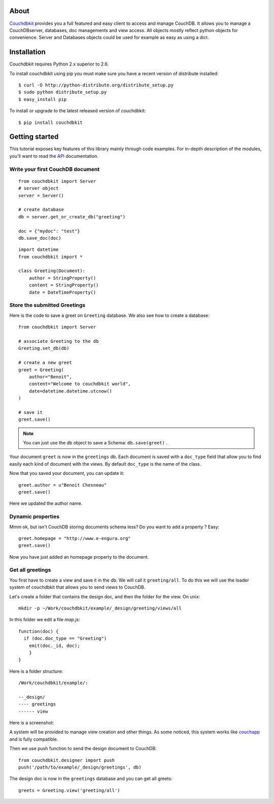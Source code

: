 About
-----

`Couchdbkit`_ provides you a full featured and easy client to access and 
manage CouchDB. It allows you to manage a CouchDBserver, databases, doc 
managements and view access. All objects mostly reflect python objects for 
convenience. Server and Databases objects could be used for example as easy 
as using a dict.

Installation
------------

Couchdbkit requires Python 2.x superior to 2.6.

To install couchdbkit using pip you must make sure you have a
recent version of distribute installed::

    $ curl -O http://python-distribute.org/distribute_setup.py
    $ sudo python distribute_setup.py
    $ easy_install pip

To install or upgrade to the latest released version of couchdbkit::

    $ pip install couchdbkit
  
Getting started
---------------

This tutorial exposes key features of this library mainly through code
examples. For in-depth description of the modules, you'll want to read 
the `API`_ documentation.

Write your first CouchDB document
+++++++++++++++++++++++++++++++++

::

  from couchdbkit import Server
  # server object
  server = Server()
  
  # create database
  db = server.get_or_create_db("greeting")

  doc = {"mydoc": "test"}
  db.save_doc(doc)

::

  import datetime
  from couchdbkit import *
  
  class Greeting(Document):
      author = StringProperty()
      content = StringProperty()
      date = DateTimeProperty()


Store the submitted Greetings
+++++++++++++++++++++++++++++

Here is the code to save a greet on ``Greeting``  database. We also see how to create a database::

  from couchdbkit import Server
  
  # associate Greeting to the db
  Greeting.set_db(db)

  # create a new greet
  greet = Greeting(
      author="Benoit",
      content="Welcome to couchdbkit world",
      date=datetime.datetime.utcnow()
  )
  
  # save it 
  greet.save()

.. NOTE::

  You can just use the db object to save a Schema: ``db.save(greet)`` .


Your document ``greet`` is now in the ``greetings`` db. Each document 
is saved with a ``doc_type`` field that allow you to find easily each 
kind of document with the views. By default ``doc_type`` is the name of
the class.

Now that you saved your document, you can update it::

  greet.author = u"Benoit Chesneau"
  greet.save()

Here we updated the author name.

Dynamic properties
++++++++++++++++++

Mmm ok, but isn't CouchDB storing documents schema less? Do you want to 
add a property ? Easy::

  greet.homepage = "http://www.e-engura.org"
  greet.save()

Now you have just added an homepage property to the document.

Get all greetings
+++++++++++++++++

You first have to create a view and save it in the db. We will call it 
``greeting/all``. To do this we will use the loader system of couchdbkit 
that allows you to send views to CouchDB.

Let's create a folder that contains the design doc, and then the folder 
for the view. On unix::

  mkdir -p ~/Work/couchdbkit/example/_design/greeting/views/all

In this folder we edit a file `map.js`::

  function(doc) { 
    if (doc.doc_type == "Greeting") 
      emit(doc._id, doc); 
      }
  }

Here is a folder structure::

  /Work/couchdbkit/example/:

  --_design/
  ---- greetings
  ------ view

Here is a  screenshot:
  
.. image:: http://couchdbkit.org/images/gettingstarted.png


A system will be provided to manage view creation and other things. As
some  noticed, this system works like `couchapp`_ and is fully
compatible.

Then we use push function to send the design document to CouchDB::

  from couchdbkit.designer import push
  push('/path/to/example/_design/greetings', db)

The design doc is now in the ``greetings`` database and you can get all 
greets::

  greets = Greeting.view('greeting/all')

.. _Couchdbkit: http://couchdbkit.org
.. _API: http://couchdbkit.org/doc/api/
.. _couchapp:  http://github.com/couchapp/couchapp/tree/

